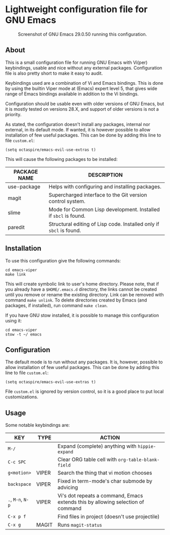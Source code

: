 * Lightweight configuration file for GNU Emacs

#+CAPTION: Screenshot of GNU Emacs 29.0.50 running this configuration.
[[./assets/emacs_viper_screenshot.png]]

** About

This is a small configuration file for running GNU Emacs with Vi(per)
keybindings, usable and nice without any external packages.
Configuration file is also pretty short to make it easy to audit.

Keybindings used are a combination of Vi and Emacs bindings.
This is done by using the builtin Viper mode at (Emacs) expert
level 5, that gives wide range of Emacs bindings available in
addition to the Vi bindings.

Configuration should be usable even with older versions
of GNU Emacs, but it is mostly tested on versions 28.X,
and support of older versions is not a priority.

As stated, the configuration doesn't install any packages,
internal nor external, in its default mode. If wanted, it
is however possible to allow installation of few useful
packages. This can be done by adding this line to file
=custom.el=:

#+begin_src elisp
(setq octaspire/emacs-evil-use-extras t)
#+end_src

This will cause the following packages to be installed:

| PACKAGE NAME | DESCRIPTION                                                         |
|--------------+---------------------------------------------------------------------|
| use-package  | Helps with configuring and installing packages.                     |
| magit        | Supercharged interface to the Git version control system.           |
| slime        | Mode for Common Lisp development. Installed if ~sbcl~ is found.     |
| paredit      | Structural editing of Lisp code. Installed only if ~sbcl~ is found. |

** Installation

To use this configuration give the following commands:

#+begin_src shell
cd emacs-viper
make link
#+end_src

This will create symbolic link to user's home directory.
Please note, that if you already have a ~$HOME/.emacs.d~
directory, the links cannot be created until you remove
or rename the existing directory. Link can be removed
with command ~make unlink~. To delete directories
created by Emacs (and packages, if installed), run
command ~make clean~.

If you have GNU stow installed, it is possible to manage
this configuration using it:

#+begin_src shell
cd emacs-viper
stow -t ~/ emacs
#+end_src

** Configuration

The default mode is to run without any packages.
It is, however, possible to allow installation of few useful
packages. This can be done by adding this line to file
=custom.el=:

#+begin_src elisp
(setq octaspire/emacs-evil-use-extras t)
#+end_src

File =custom.el= is ignored by version control, so it
is a good place to put local customizations.

** Usage

Some notable keybindings are:

| KEY               | TYPE  | ACTION                                                                          |
|-------------------+-------+---------------------------------------------------------------------------------|
| ~M-/~             |       | Expand (complete) anything with ~hippie-expand~                                 |
| ~C-c SPC~         |       | Clear ORG table cell with ~org-table-blank-field~                               |
| ~g<motion>~       | VIPER | Search the thing that vi motion chooses                                         |
| ~backspace~       | VIPER | Fixed in term-mode's char submode by advicing                                   |
| ~.~, ~M-n~, ~N-p~ | VIPER | Vi's dot repeats a command, Emacs extends this by allowing selection of command |
| ~C-x p f~         |       | Find files in project (doesn't use projectile)                                  |
| ~C-x g~           | MAGIT | Runs ~magit-status~                                                             |

